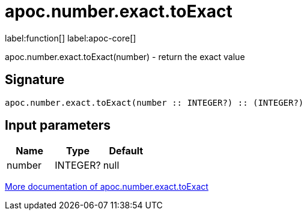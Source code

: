 ////
This file is generated by DocsTest, so don't change it!
////

= apoc.number.exact.toExact
:description: This section contains reference documentation for the apoc.number.exact.toExact function.

label:function[] label:apoc-core[]

[.emphasis]
apoc.number.exact.toExact(number) - return the exact value

== Signature

[source]
----
apoc.number.exact.toExact(number :: INTEGER?) :: (INTEGER?)
----

== Input parameters
[.procedures, opts=header]
|===
| Name | Type | Default 
|number|INTEGER?|null
|===

xref::mathematical/exact-math-functions.adoc[More documentation of apoc.number.exact.toExact,role=more information]

